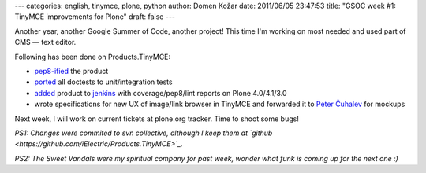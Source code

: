 ---
categories: english, tinymce, plone, python
author: Domen Kožar
date: 2011/06/05 23:47:53
title: "GSOC week #1: TinyMCE improvements for Plone"
draft: false
---

Another year, another Google Summer of Code, another project! This time I'm working on most needed and used part of CMS — text editor.

Following has been done on Products.TinyMCE:

* `pep8-ified <https://github.com/iElectric/Products.TinyMCE/commit/7a1d93497e815d481fa8f879804fd21e50084e3e>`_ the product
* `ported <https://github.com/iElectric/Products.TinyMCE/commit/402aca285f6287026f1387acfd757e8aeaf697da>`_ all doctests to unit/integration tests 
* `added <https://github.com/iElectric/Products.TinyMCE/commit/a2f4bdf0080abd7e7e354fbd032c780f74488ef8>`_ product to `jenkins <https://jenkins.plone.org/job/Products.TinyMCE/>`_ with coverage/pep8/lint reports on Plone 4.0/4.1/3.0
* wrote specifications for new UX of image/link browser in TinyMCE and forwarded it to `Peter Čuhalev <http://yukaii.com/>`_ for mockups

Next week, I will work on current tickets at plone.org tracker. Time to shoot some bugs!

*PS1: Changes were commited to svn collective, although I keep them at `github <https://github.com/iElectric/Products.TinyMCE>`_.*

*PS2: The Sweet Vandals were my spiritual company for past week, wonder what funk is coming up for the next one :)*
